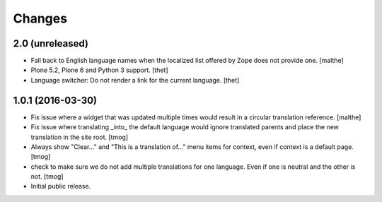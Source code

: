 Changes
=======

2.0 (unreleased)
----------------

- Fall back to English language names when the localized list offered
  by Zope does not provide one.
  [malthe]

- Plone 5.2, Plone 6 and Python 3 support.
  [thet]

- Language switcher: Do not render a link for the current language.
  [thet]


1.0.1 (2016-03-30)
------------------

- Fix issue where a widget that was updated multiple times would
  result in a circular translation reference.
  [malthe]

- Fix issue where translating _into_ the default language would ignore translated parents
  and place the new translation in the site root.
  [tmog]

- Always show "Clear..." and "This is a translation of..." menu items for context, even if context is a default page.
  [tmog]

- check to make sure we do not add multiple translations for one language. Even if one is neutral and the other is not.
  [tmog]

- Initial public release.
